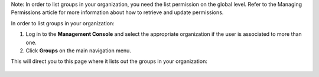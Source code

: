 .. This is an included how-to. 



Note: In order to list groups in your organization, you need the list permission on the global level. Refer to the Managing Permissions article for more information about how to retrieve and update permissions.

In order to list groups in your organization:

#. Log in to the **Management Console** and select the appropriate organization if the user is associated to more than one.

#. Click **Groups** on the main navigation menu.

This will direct you to this page where it lists out the groups in your organization:

   .. image:: ../../images/step_manage_server_hosted_group_list.png
